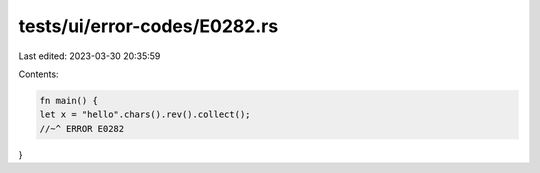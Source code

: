 tests/ui/error-codes/E0282.rs
=============================

Last edited: 2023-03-30 20:35:59

Contents:

.. code-block:: rs

    fn main() {
    let x = "hello".chars().rev().collect();
    //~^ ERROR E0282
}


